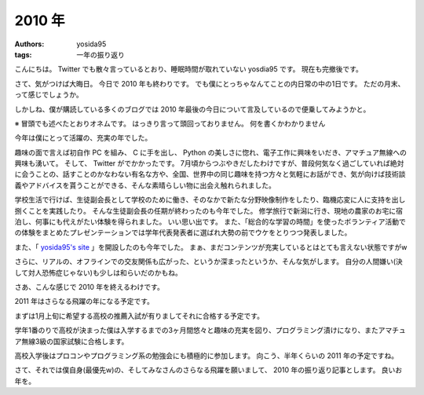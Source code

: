 2010 年
=======

:authors: yosida95
:tags: 一年の振り返り

こんにちは。
Twitter でも散々言っているとおり、睡眠時間が取れていない yosdia95 です。
現在も完撤後です。

さて、気がつけば大晦日。
今日で 2010 年も終わりです。
でも僕にとっちゃなんてことの内日常の中の1日です。
ただの月末、って感じでしょうか。

しかしね、僕が購読している多くのブログでは 2010 年最後の今日について言及しているので便乗してみようかと。


※
冒頭でも述べたとおりオネムです。
はっきり言って頭回っておりません。
何を書くかわかりません

今年は僕にとって活躍の、充実の年でした。

趣味の面で言えば初自作 PC を組み、 C に手を出し、 Python の美しさに惚れ、電子工作に興味をいだき、アマチュア無線への興味も湧いて。
そして、 Twitter がでかかったです。
7月頃からつぶやきだしたわけですが、普段何気なく過ごしていれば絶対に会うことの、話すことのかなわない有名な方や、全国、世界中の同じ趣味を持つ方々と気軽にお話ができ、気が向けば技術談義やアドバイスを貰うことができる、そんな素晴らしい物に出会え触れられました。

学校生活で行けば、生徒副会長として学校のために働き、そのなかで新たな分野映像制作をしたり、臨機応変に人に支持を出し捌くことを実践したり。
そんな生徒副会長の任期が終わったのも今年でした。
修学旅行で新潟に行き、現地の農家のお宅に宿泊し、何事にも代えがたい体験を得られました。
いい思い出です。
また、「総合的な学習の時間」を使ったボランティア活動での体験をまとめたプレゼンテーションでは学年代表発表者に選ばれ大勢の前でウケをとりつつ発表しました。

また、「 `yosida95's site <http://yosida95.com>`__ 」を開設したのも今年でした。
まぁ、まだコンテンツが充実しているとはとても言えない状態ですがw

さらに、リアルの、オフラインでの交友関係も広がった、というか深まったというか、そんな気がします。
自分の人間嫌い(決して対人恐怖症じゃない)も少しは和らいだのかもね。

さあ、こんな感じで 2010 年を終えるわけです。

2011 年はさらなる飛躍の年になる予定です。

まずは1月上旬に希望する高校の推薦入試が有りましてそれに合格する予定です。

学年1番のりで高校が決まった僕は入学するまでの3ヶ月間悠々と趣味の充実を図り、プログラミング漬けになり、またアマチュア無線3級の国家試験に合格します。

高校入学後はプロコンやプログラミング系の勉強会にも積極的に参加します。
向こう、半年くらいの 2011 年の予定ですね。

さて、それでは僕自身(最優先w)の、そしてみなさんのさらなる飛躍を願いまして、 2010 年の振り返り記事とします。
良いお年を。
